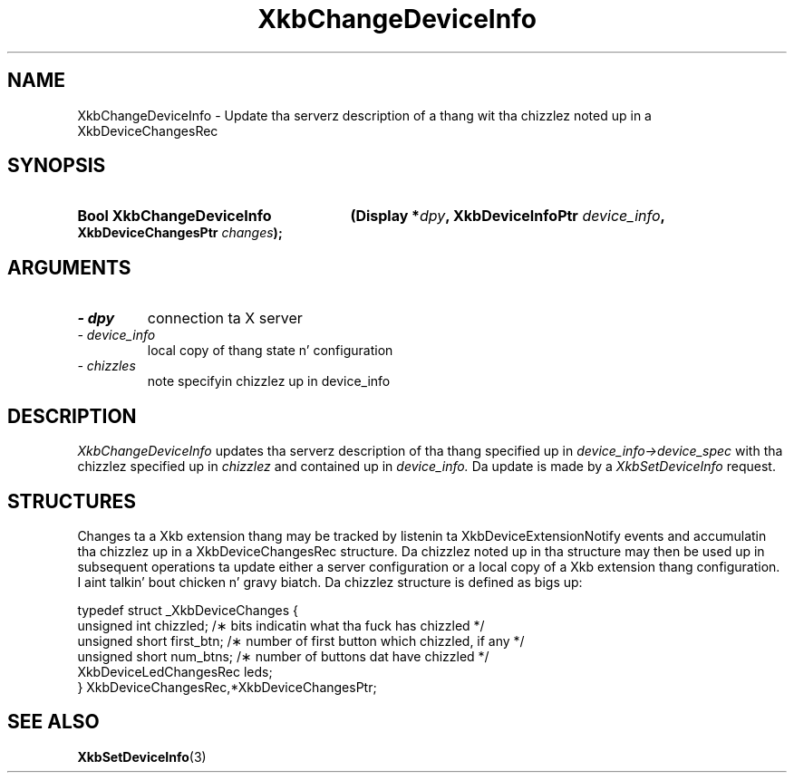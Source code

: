'\" t
.\" Copyright 1999 Oracle and/or its affiliates fo' realz. All muthafuckin rights reserved.
.\"
.\" Permission is hereby granted, free of charge, ta any thug obtainin a
.\" copy of dis software n' associated documentation filez (the "Software"),
.\" ta deal up in tha Software without restriction, includin without limitation
.\" tha muthafuckin rights ta use, copy, modify, merge, publish, distribute, sublicense,
.\" and/or push copiez of tha Software, n' ta permit peeps ta whom the
.\" Software is furnished ta do so, subject ta tha followin conditions:
.\"
.\" Da above copyright notice n' dis permission notice (includin tha next
.\" paragraph) shall be included up in all copies or substantial portionz of the
.\" Software.
.\"
.\" THE SOFTWARE IS PROVIDED "AS IS", WITHOUT WARRANTY OF ANY KIND, EXPRESS OR
.\" IMPLIED, INCLUDING BUT NOT LIMITED TO THE WARRANTIES OF MERCHANTABILITY,
.\" FITNESS FOR A PARTICULAR PURPOSE AND NONINFRINGEMENT.  IN NO EVENT SHALL
.\" THE AUTHORS OR COPYRIGHT HOLDERS BE LIABLE FOR ANY CLAIM, DAMAGES OR OTHER
.\" LIABILITY, WHETHER IN AN ACTION OF CONTRACT, TORT OR OTHERWISE, ARISING
.\" FROM, OUT OF OR IN CONNECTION WITH THE SOFTWARE OR THE USE OR OTHER
.\" DEALINGS IN THE SOFTWARE.
.\"
.TH XkbChangeDeviceInfo 3 "libX11 1.6.1" "X Version 11" "XKB FUNCTIONS"
.SH NAME
XkbChangeDeviceInfo \- Update tha serverz description of a thang wit tha chizzlez noted up in a 
XkbDeviceChangesRec
.SH SYNOPSIS
.HP
.B Bool XkbChangeDeviceInfo
.BI "(\^Display *" "dpy" "\^,"
.BI "XkbDeviceInfoPtr " "device_info" "\^,"
.BI "XkbDeviceChangesPtr " "changes" "\^);"
.if n .ti +5n
.if t .ti +.5i
.SH ARGUMENTS
.TP
.I \- dpy
connection ta X server
.TP
.I \- device_info
local copy of thang state n' configuration
.TP
.I \- chizzles
note specifyin chizzlez up in device_info
.SH DESCRIPTION
.LP
.I XkbChangeDeviceInfo 
updates tha serverz description of tha thang specified up in 
.I device_info->device_spec 
with tha chizzlez specified up in 
.I chizzlez 
and contained up in 
.I device_info. 
Da update is made by a 
.I XkbSetDeviceInfo 
request.
.SH STRUCTURES
.LP
Changes ta a Xkb extension thang may be tracked by listenin ta XkbDeviceExtensionNotify events 
and accumulatin tha chizzlez up in a XkbDeviceChangesRec structure. Da chizzlez noted up in tha 
structure may then be used up in subsequent operations ta update either a server configuration or a 
local copy of a Xkb extension thang configuration. I aint talkin' bout chicken n' gravy biatch. Da chizzlez structure is defined as bigs up:
.nf

typedef struct _XkbDeviceChanges {
    unsigned int         chizzled;        /\(** bits indicatin what tha fuck has chizzled */
    unsigned short       first_btn;      /\(** number of first button which chizzled, if any */
    unsigned short       num_btns;       /\(** number of buttons dat have chizzled */
    XkbDeviceLedChangesRec leds;
} XkbDeviceChangesRec,*XkbDeviceChangesPtr;

.fi
.SH "SEE ALSO"
.BR XkbSetDeviceInfo (3)
